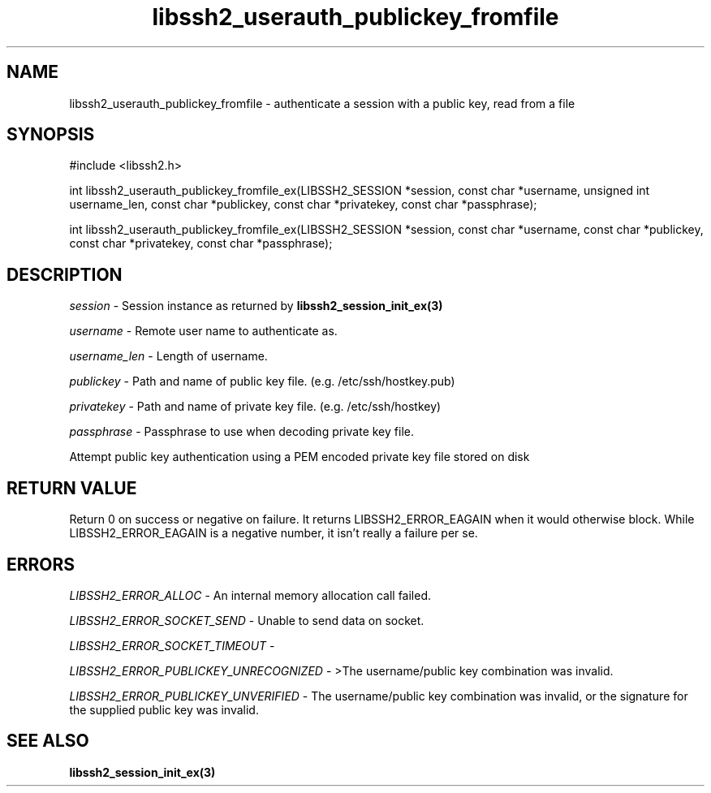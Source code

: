 .\" $Id: libssh2_userauth_publickey_fromfile_ex.3,v 1.2 2009/03/17 10:34:27 bagder Exp $
.\"
.TH libssh2_userauth_publickey_fromfile 3 "1 Jun 2007" "libssh2 0.15" "libssh2 manual"
.SH NAME
libssh2_userauth_publickey_fromfile - authenticate a session with a public key, read from a file
.SH SYNOPSIS
#include <libssh2.h>

int
libssh2_userauth_publickey_fromfile_ex(LIBSSH2_SESSION *session, const char *username, unsigned int username_len, const char *publickey, const char *privatekey, const char *passphrase);

int
libssh2_userauth_publickey_fromfile_ex(LIBSSH2_SESSION *session, const char *username, const char *publickey, const char *privatekey, const char *passphrase);

.SH DESCRIPTION
\fIsession\fP - Session instance as returned by 
.BR libssh2_session_init_ex(3)

\fIusername\fP - Remote user name to authenticate as.

\fIusername_len\fP - Length of username.

\fIpublickey\fP - Path and name of public key file. (e.g. /etc/ssh/hostkey.pub)

\fIprivatekey\fP - Path and name of private key file. (e.g. /etc/ssh/hostkey)

\fIpassphrase\fP - Passphrase to use when decoding private key file.

Attempt public key authentication using a PEM encoded private key file stored on disk

.SH RETURN VALUE
Return 0 on success or negative on failure.  It returns
LIBSSH2_ERROR_EAGAIN when it would otherwise block. While
LIBSSH2_ERROR_EAGAIN is a negative number, it isn't really a failure per se.

.SH ERRORS
\fILIBSSH2_ERROR_ALLOC\fP -  An internal memory allocation call failed.

\fILIBSSH2_ERROR_SOCKET_SEND\fP - Unable to send data on socket.

\fILIBSSH2_ERROR_SOCKET_TIMEOUT\fP - 

\fILIBSSH2_ERROR_PUBLICKEY_UNRECOGNIZED\fP - >The username/public key 
combination was invalid.

\fILIBSSH2_ERROR_PUBLICKEY_UNVERIFIED\fP - The username/public key 
combination was invalid, or the signature for the supplied public 
key was invalid.

.SH SEE ALSO
.BR libssh2_session_init_ex(3)
